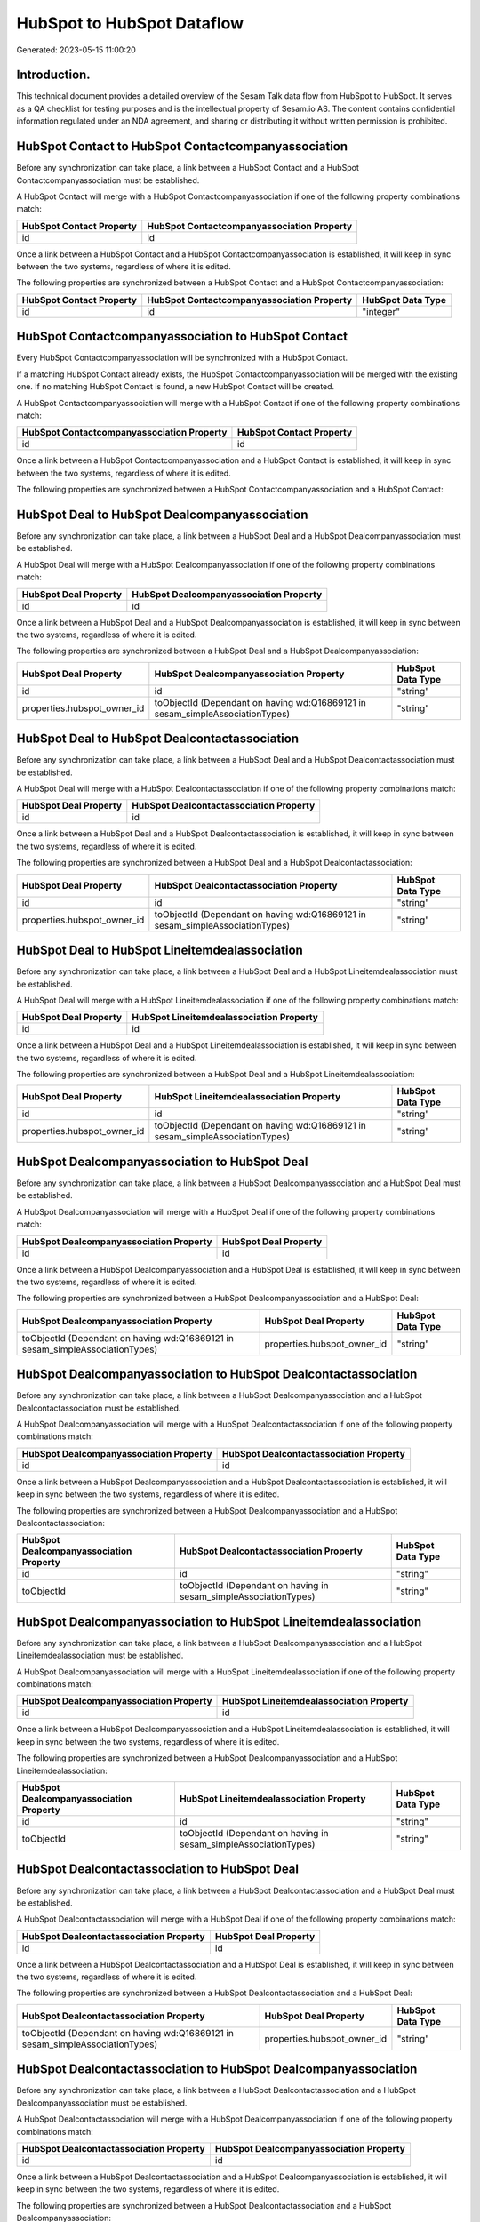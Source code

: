 ===========================
HubSpot to HubSpot Dataflow
===========================

Generated: 2023-05-15 11:00:20

Introduction.
------------

This technical document provides a detailed overview of the Sesam Talk data flow from HubSpot to HubSpot. It serves as a QA checklist for testing purposes and is the intellectual property of Sesam.io AS. The content contains confidential information regulated under an NDA agreement, and sharing or distributing it without written permission is prohibited.

HubSpot Contact to HubSpot Contactcompanyassociation
----------------------------------------------------
Before any synchronization can take place, a link between a HubSpot Contact and a HubSpot Contactcompanyassociation must be established.

A HubSpot Contact will merge with a HubSpot Contactcompanyassociation if one of the following property combinations match:

.. list-table::
   :header-rows: 1

   * - HubSpot Contact Property
     - HubSpot Contactcompanyassociation Property
   * - id
     - id

Once a link between a HubSpot Contact and a HubSpot Contactcompanyassociation is established, it will keep in sync between the two systems, regardless of where it is edited.

The following properties are synchronized between a HubSpot Contact and a HubSpot Contactcompanyassociation:

.. list-table::
   :header-rows: 1

   * - HubSpot Contact Property
     - HubSpot Contactcompanyassociation Property
     - HubSpot Data Type
   * - id
     - id
     - "integer"


HubSpot Contactcompanyassociation to HubSpot Contact
----------------------------------------------------
Every HubSpot Contactcompanyassociation will be synchronized with a HubSpot Contact.

If a matching HubSpot Contact already exists, the HubSpot Contactcompanyassociation will be merged with the existing one.
If no matching HubSpot Contact is found, a new HubSpot Contact will be created.

A HubSpot Contactcompanyassociation will merge with a HubSpot Contact if one of the following property combinations match:

.. list-table::
   :header-rows: 1

   * - HubSpot Contactcompanyassociation Property
     - HubSpot Contact Property
   * - id
     - id

Once a link between a HubSpot Contactcompanyassociation and a HubSpot Contact is established, it will keep in sync between the two systems, regardless of where it is edited.

The following properties are synchronized between a HubSpot Contactcompanyassociation and a HubSpot Contact:

.. list-table::
   :header-rows: 1

   * - HubSpot Contactcompanyassociation Property
     - HubSpot Contact Property
     - HubSpot Data Type


HubSpot Deal to HubSpot Dealcompanyassociation
----------------------------------------------
Before any synchronization can take place, a link between a HubSpot Deal and a HubSpot Dealcompanyassociation must be established.

A HubSpot Deal will merge with a HubSpot Dealcompanyassociation if one of the following property combinations match:

.. list-table::
   :header-rows: 1

   * - HubSpot Deal Property
     - HubSpot Dealcompanyassociation Property
   * - id
     - id

Once a link between a HubSpot Deal and a HubSpot Dealcompanyassociation is established, it will keep in sync between the two systems, regardless of where it is edited.

The following properties are synchronized between a HubSpot Deal and a HubSpot Dealcompanyassociation:

.. list-table::
   :header-rows: 1

   * - HubSpot Deal Property
     - HubSpot Dealcompanyassociation Property
     - HubSpot Data Type
   * - id
     - id
     - "string"
   * - properties.hubspot_owner_id
     - toObjectId (Dependant on having wd:Q16869121 in sesam_simpleAssociationTypes)
     - "string"


HubSpot Deal to HubSpot Dealcontactassociation
----------------------------------------------
Before any synchronization can take place, a link between a HubSpot Deal and a HubSpot Dealcontactassociation must be established.

A HubSpot Deal will merge with a HubSpot Dealcontactassociation if one of the following property combinations match:

.. list-table::
   :header-rows: 1

   * - HubSpot Deal Property
     - HubSpot Dealcontactassociation Property
   * - id
     - id

Once a link between a HubSpot Deal and a HubSpot Dealcontactassociation is established, it will keep in sync between the two systems, regardless of where it is edited.

The following properties are synchronized between a HubSpot Deal and a HubSpot Dealcontactassociation:

.. list-table::
   :header-rows: 1

   * - HubSpot Deal Property
     - HubSpot Dealcontactassociation Property
     - HubSpot Data Type
   * - id
     - id
     - "string"
   * - properties.hubspot_owner_id
     - toObjectId (Dependant on having wd:Q16869121 in sesam_simpleAssociationTypes)
     - "string"


HubSpot Deal to HubSpot Lineitemdealassociation
-----------------------------------------------
Before any synchronization can take place, a link between a HubSpot Deal and a HubSpot Lineitemdealassociation must be established.

A HubSpot Deal will merge with a HubSpot Lineitemdealassociation if one of the following property combinations match:

.. list-table::
   :header-rows: 1

   * - HubSpot Deal Property
     - HubSpot Lineitemdealassociation Property
   * - id
     - id

Once a link between a HubSpot Deal and a HubSpot Lineitemdealassociation is established, it will keep in sync between the two systems, regardless of where it is edited.

The following properties are synchronized between a HubSpot Deal and a HubSpot Lineitemdealassociation:

.. list-table::
   :header-rows: 1

   * - HubSpot Deal Property
     - HubSpot Lineitemdealassociation Property
     - HubSpot Data Type
   * - id
     - id
     - "string"
   * - properties.hubspot_owner_id
     - toObjectId (Dependant on having wd:Q16869121 in sesam_simpleAssociationTypes)
     - "string"


HubSpot Dealcompanyassociation to HubSpot Deal
----------------------------------------------
Before any synchronization can take place, a link between a HubSpot Dealcompanyassociation and a HubSpot Deal must be established.

A HubSpot Dealcompanyassociation will merge with a HubSpot Deal if one of the following property combinations match:

.. list-table::
   :header-rows: 1

   * - HubSpot Dealcompanyassociation Property
     - HubSpot Deal Property
   * - id
     - id

Once a link between a HubSpot Dealcompanyassociation and a HubSpot Deal is established, it will keep in sync between the two systems, regardless of where it is edited.

The following properties are synchronized between a HubSpot Dealcompanyassociation and a HubSpot Deal:

.. list-table::
   :header-rows: 1

   * - HubSpot Dealcompanyassociation Property
     - HubSpot Deal Property
     - HubSpot Data Type
   * - toObjectId (Dependant on having wd:Q16869121 in sesam_simpleAssociationTypes)
     - properties.hubspot_owner_id
     - "string"


HubSpot Dealcompanyassociation to HubSpot Dealcontactassociation
----------------------------------------------------------------
Before any synchronization can take place, a link between a HubSpot Dealcompanyassociation and a HubSpot Dealcontactassociation must be established.

A HubSpot Dealcompanyassociation will merge with a HubSpot Dealcontactassociation if one of the following property combinations match:

.. list-table::
   :header-rows: 1

   * - HubSpot Dealcompanyassociation Property
     - HubSpot Dealcontactassociation Property
   * - id
     - id

Once a link between a HubSpot Dealcompanyassociation and a HubSpot Dealcontactassociation is established, it will keep in sync between the two systems, regardless of where it is edited.

The following properties are synchronized between a HubSpot Dealcompanyassociation and a HubSpot Dealcontactassociation:

.. list-table::
   :header-rows: 1

   * - HubSpot Dealcompanyassociation Property
     - HubSpot Dealcontactassociation Property
     - HubSpot Data Type
   * - id
     - id
     - "string"
   * - toObjectId
     - toObjectId (Dependant on having  in sesam_simpleAssociationTypes)
     - "string"


HubSpot Dealcompanyassociation to HubSpot Lineitemdealassociation
-----------------------------------------------------------------
Before any synchronization can take place, a link between a HubSpot Dealcompanyassociation and a HubSpot Lineitemdealassociation must be established.

A HubSpot Dealcompanyassociation will merge with a HubSpot Lineitemdealassociation if one of the following property combinations match:

.. list-table::
   :header-rows: 1

   * - HubSpot Dealcompanyassociation Property
     - HubSpot Lineitemdealassociation Property
   * - id
     - id

Once a link between a HubSpot Dealcompanyassociation and a HubSpot Lineitemdealassociation is established, it will keep in sync between the two systems, regardless of where it is edited.

The following properties are synchronized between a HubSpot Dealcompanyassociation and a HubSpot Lineitemdealassociation:

.. list-table::
   :header-rows: 1

   * - HubSpot Dealcompanyassociation Property
     - HubSpot Lineitemdealassociation Property
     - HubSpot Data Type
   * - id
     - id
     - "string"
   * - toObjectId
     - toObjectId (Dependant on having  in sesam_simpleAssociationTypes)
     - "string"


HubSpot Dealcontactassociation to HubSpot Deal
----------------------------------------------
Before any synchronization can take place, a link between a HubSpot Dealcontactassociation and a HubSpot Deal must be established.

A HubSpot Dealcontactassociation will merge with a HubSpot Deal if one of the following property combinations match:

.. list-table::
   :header-rows: 1

   * - HubSpot Dealcontactassociation Property
     - HubSpot Deal Property
   * - id
     - id

Once a link between a HubSpot Dealcontactassociation and a HubSpot Deal is established, it will keep in sync between the two systems, regardless of where it is edited.

The following properties are synchronized between a HubSpot Dealcontactassociation and a HubSpot Deal:

.. list-table::
   :header-rows: 1

   * - HubSpot Dealcontactassociation Property
     - HubSpot Deal Property
     - HubSpot Data Type
   * - toObjectId (Dependant on having wd:Q16869121 in sesam_simpleAssociationTypes)
     - properties.hubspot_owner_id
     - "string"


HubSpot Dealcontactassociation to HubSpot Dealcompanyassociation
----------------------------------------------------------------
Before any synchronization can take place, a link between a HubSpot Dealcontactassociation and a HubSpot Dealcompanyassociation must be established.

A HubSpot Dealcontactassociation will merge with a HubSpot Dealcompanyassociation if one of the following property combinations match:

.. list-table::
   :header-rows: 1

   * - HubSpot Dealcontactassociation Property
     - HubSpot Dealcompanyassociation Property
   * - id
     - id

Once a link between a HubSpot Dealcontactassociation and a HubSpot Dealcompanyassociation is established, it will keep in sync between the two systems, regardless of where it is edited.

The following properties are synchronized between a HubSpot Dealcontactassociation and a HubSpot Dealcompanyassociation:

.. list-table::
   :header-rows: 1

   * - HubSpot Dealcontactassociation Property
     - HubSpot Dealcompanyassociation Property
     - HubSpot Data Type
   * - id
     - id
     - "string"
   * - toObjectId
     - toObjectId (Dependant on having  in sesam_simpleAssociationTypes)
     - "string"


HubSpot Dealcontactassociation to HubSpot Lineitemdealassociation
-----------------------------------------------------------------
Before any synchronization can take place, a link between a HubSpot Dealcontactassociation and a HubSpot Lineitemdealassociation must be established.

A HubSpot Dealcontactassociation will merge with a HubSpot Lineitemdealassociation if one of the following property combinations match:

.. list-table::
   :header-rows: 1

   * - HubSpot Dealcontactassociation Property
     - HubSpot Lineitemdealassociation Property
   * - id
     - id

Once a link between a HubSpot Dealcontactassociation and a HubSpot Lineitemdealassociation is established, it will keep in sync between the two systems, regardless of where it is edited.

The following properties are synchronized between a HubSpot Dealcontactassociation and a HubSpot Lineitemdealassociation:

.. list-table::
   :header-rows: 1

   * - HubSpot Dealcontactassociation Property
     - HubSpot Lineitemdealassociation Property
     - HubSpot Data Type
   * - id
     - id
     - "string"
   * - toObjectId
     - toObjectId (Dependant on having  in sesam_simpleAssociationTypes)
     - "string"


HubSpot Lineitem to HubSpot Lineitemdealassociation
---------------------------------------------------
Before any synchronization can take place, a link between a HubSpot Lineitem and a HubSpot Lineitemdealassociation must be established.

A HubSpot Lineitem will merge with a HubSpot Lineitemdealassociation if one of the following property combinations match:

.. list-table::
   :header-rows: 1

   * - HubSpot Lineitem Property
     - HubSpot Lineitemdealassociation Property
   * - id
     - id

Once a link between a HubSpot Lineitem and a HubSpot Lineitemdealassociation is established, it will keep in sync between the two systems, regardless of where it is edited.

The following properties are synchronized between a HubSpot Lineitem and a HubSpot Lineitemdealassociation:

.. list-table::
   :header-rows: 1

   * - HubSpot Lineitem Property
     - HubSpot Lineitemdealassociation Property
     - HubSpot Data Type
   * - id
     - id
     - "string"


HubSpot Lineitemdealassociation to HubSpot Deal
-----------------------------------------------
Before any synchronization can take place, a link between a HubSpot Lineitemdealassociation and a HubSpot Deal must be established.

A HubSpot Lineitemdealassociation will merge with a HubSpot Deal if one of the following property combinations match:

.. list-table::
   :header-rows: 1

   * - HubSpot Lineitemdealassociation Property
     - HubSpot Deal Property
   * - id
     - id

Once a link between a HubSpot Lineitemdealassociation and a HubSpot Deal is established, it will keep in sync between the two systems, regardless of where it is edited.

The following properties are synchronized between a HubSpot Lineitemdealassociation and a HubSpot Deal:

.. list-table::
   :header-rows: 1

   * - HubSpot Lineitemdealassociation Property
     - HubSpot Deal Property
     - HubSpot Data Type
   * - toObjectId (Dependant on having wd:Q16869121 in sesam_simpleAssociationTypes)
     - properties.hubspot_owner_id
     - "string"


HubSpot Lineitemdealassociation to HubSpot Dealcompanyassociation
-----------------------------------------------------------------
Before any synchronization can take place, a link between a HubSpot Lineitemdealassociation and a HubSpot Dealcompanyassociation must be established.

A HubSpot Lineitemdealassociation will merge with a HubSpot Dealcompanyassociation if one of the following property combinations match:

.. list-table::
   :header-rows: 1

   * - HubSpot Lineitemdealassociation Property
     - HubSpot Dealcompanyassociation Property
   * - id
     - id

Once a link between a HubSpot Lineitemdealassociation and a HubSpot Dealcompanyassociation is established, it will keep in sync between the two systems, regardless of where it is edited.

The following properties are synchronized between a HubSpot Lineitemdealassociation and a HubSpot Dealcompanyassociation:

.. list-table::
   :header-rows: 1

   * - HubSpot Lineitemdealassociation Property
     - HubSpot Dealcompanyassociation Property
     - HubSpot Data Type
   * - id
     - id
     - "string"
   * - toObjectId
     - toObjectId (Dependant on having  in sesam_simpleAssociationTypes)
     - "string"


HubSpot Lineitemdealassociation to HubSpot Dealcontactassociation
-----------------------------------------------------------------
Before any synchronization can take place, a link between a HubSpot Lineitemdealassociation and a HubSpot Dealcontactassociation must be established.

A HubSpot Lineitemdealassociation will merge with a HubSpot Dealcontactassociation if one of the following property combinations match:

.. list-table::
   :header-rows: 1

   * - HubSpot Lineitemdealassociation Property
     - HubSpot Dealcontactassociation Property
   * - id
     - id

Once a link between a HubSpot Lineitemdealassociation and a HubSpot Dealcontactassociation is established, it will keep in sync between the two systems, regardless of where it is edited.

The following properties are synchronized between a HubSpot Lineitemdealassociation and a HubSpot Dealcontactassociation:

.. list-table::
   :header-rows: 1

   * - HubSpot Lineitemdealassociation Property
     - HubSpot Dealcontactassociation Property
     - HubSpot Data Type
   * - id
     - id
     - "string"
   * - toObjectId
     - toObjectId (Dependant on having  in sesam_simpleAssociationTypes)
     - "string"


HubSpot Lineitemdealassociation to HubSpot Lineitem
---------------------------------------------------
Before any synchronization can take place, a link between a HubSpot Lineitemdealassociation and a HubSpot Lineitem must be established.

A HubSpot Lineitemdealassociation will merge with a HubSpot Lineitem if one of the following property combinations match:

.. list-table::
   :header-rows: 1

   * - HubSpot Lineitemdealassociation Property
     - HubSpot Lineitem Property
   * - id
     - id

Once a link between a HubSpot Lineitemdealassociation and a HubSpot Lineitem is established, it will keep in sync between the two systems, regardless of where it is edited.

The following properties are synchronized between a HubSpot Lineitemdealassociation and a HubSpot Lineitem:

.. list-table::
   :header-rows: 1

   * - HubSpot Lineitemdealassociation Property
     - HubSpot Lineitem Property
     - HubSpot Data Type


HubSpot Owner to HubSpot User
-----------------------------
Before any synchronization can take place, a link between a HubSpot Owner and a HubSpot User must be established.

A HubSpot Owner will merge with a HubSpot User if one of the following property combinations match:

.. list-table::
   :header-rows: 1

   * - HubSpot Owner Property
     - HubSpot User Property
   * - userId
     - Id
   * - email
     - email

Once a link between a HubSpot Owner and a HubSpot User is established, it will keep in sync between the two systems, regardless of where it is edited.

The following properties are synchronized between a HubSpot Owner and a HubSpot User:

.. list-table::
   :header-rows: 1

   * - HubSpot Owner Property
     - HubSpot User Property
     - HubSpot Data Type
   * - email
     - email
     - "string"


HubSpot Quote to HubSpot Company
--------------------------------
Before any synchronization can take place, a link between a HubSpot Quote and a HubSpot Company must be established.

A HubSpot Quote will merge with a HubSpot Company if one of the following property combinations match:

.. list-table::
   :header-rows: 1

   * - HubSpot Quote Property
     - HubSpot Company Property
   * - associations.companies.results.id
     - id

Once a link between a HubSpot Quote and a HubSpot Company is established, it will keep in sync between the two systems, regardless of where it is edited.

The following properties are synchronized between a HubSpot Quote and a HubSpot Company:

.. list-table::
   :header-rows: 1

   * - HubSpot Quote Property
     - HubSpot Company Property
     - HubSpot Data Type


HubSpot Quote to HubSpot Contact
--------------------------------
Before any synchronization can take place, a link between a HubSpot Quote and a HubSpot Contact must be established.

A HubSpot Quote will merge with a HubSpot Contact if one of the following property combinations match:

.. list-table::
   :header-rows: 1

   * - HubSpot Quote Property
     - HubSpot Contact Property
   * - associations.contacts.results.id
     - id

Once a link between a HubSpot Quote and a HubSpot Contact is established, it will keep in sync between the two systems, regardless of where it is edited.

The following properties are synchronized between a HubSpot Quote and a HubSpot Contact:

.. list-table::
   :header-rows: 1

   * - HubSpot Quote Property
     - HubSpot Contact Property
     - HubSpot Data Type


HubSpot Quote to HubSpot Contactcompanyassociation
--------------------------------------------------
Before any synchronization can take place, a link between a HubSpot Quote and a HubSpot Contactcompanyassociation must be established.

A HubSpot Quote will merge with a HubSpot Contactcompanyassociation if one of the following property combinations match:

.. list-table::
   :header-rows: 1

   * - HubSpot Quote Property
     - HubSpot Contactcompanyassociation Property
   * - associations.contacts.results.id
     - id

Once a link between a HubSpot Quote and a HubSpot Contactcompanyassociation is established, it will keep in sync between the two systems, regardless of where it is edited.

The following properties are synchronized between a HubSpot Quote and a HubSpot Contactcompanyassociation:

.. list-table::
   :header-rows: 1

   * - HubSpot Quote Property
     - HubSpot Contactcompanyassociation Property
     - HubSpot Data Type
   * - associations.contacts.results.id
     - id
     - "integer"


HubSpot User to HubSpot Contact
-------------------------------
Every HubSpot User will be synchronized with a HubSpot Contact.

Once a link between a HubSpot User and a HubSpot Contact is established, it will keep in sync between the two systems, regardless of where it is edited.

The following properties are synchronized between a HubSpot User and a HubSpot Contact:

.. list-table::
   :header-rows: 1

   * - HubSpot User Property
     - HubSpot Contact Property
     - HubSpot Data Type
   * - email
     - properties.work_email
     - "string"


HubSpot Dealcompanyassociationtype to HubSpot Dealcontactassociationtype
------------------------------------------------------------------------
Every HubSpot Dealcompanyassociationtype will be synchronized with a HubSpot Dealcontactassociationtype.

Once a link between a HubSpot Dealcompanyassociationtype and a HubSpot Dealcontactassociationtype is established, it will keep in sync between the two systems, regardless of where it is edited.

The following properties are synchronized between a HubSpot Dealcompanyassociationtype and a HubSpot Dealcontactassociationtype:

.. list-table::
   :header-rows: 1

   * - HubSpot Dealcompanyassociationtype Property
     - HubSpot Dealcontactassociationtype Property
     - HubSpot Data Type
   * - label
     - label
     - "string"


HubSpot Dealcontactassociationtype to HubSpot Dealcompanyassociationtype
------------------------------------------------------------------------
Every HubSpot Dealcontactassociationtype will be synchronized with a HubSpot Dealcompanyassociationtype.

Once a link between a HubSpot Dealcontactassociationtype and a HubSpot Dealcompanyassociationtype is established, it will keep in sync between the two systems, regardless of where it is edited.

The following properties are synchronized between a HubSpot Dealcontactassociationtype and a HubSpot Dealcompanyassociationtype:

.. list-table::
   :header-rows: 1

   * - HubSpot Dealcontactassociationtype Property
     - HubSpot Dealcompanyassociationtype Property
     - HubSpot Data Type
   * - label
     - label
     - "string"

